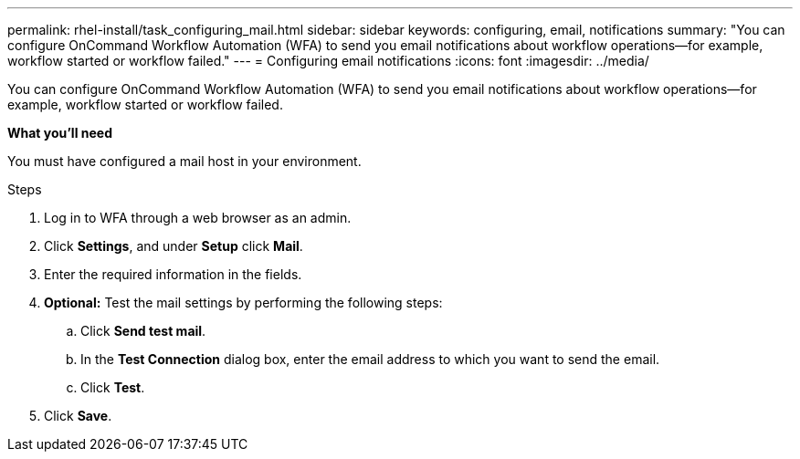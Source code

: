 ---
permalink: rhel-install/task_configuring_mail.html
sidebar: sidebar
keywords: configuring, email, notifications
summary: "You can configure OnCommand Workflow Automation (WFA) to send you email notifications about workflow operations—for example, workflow started or workflow failed."
---
= Configuring email notifications
:icons: font
:imagesdir: ../media/

[.lead]
You can configure OnCommand Workflow Automation (WFA) to send you email notifications about workflow operations--for example, workflow started or workflow failed.

*What you'll need*

You must have configured a mail host in your environment.

.Steps
. Log in to WFA through a web browser as an admin.
. Click *Settings*, and under *Setup* click *Mail*.
. Enter the required information in the fields.
. *Optional:* Test the mail settings by performing the following steps:
 .. Click *Send test mail*.
 .. In the *Test Connection* dialog box, enter the email address to which you want to send the email.
 .. Click *Test*.
. Click *Save*.
